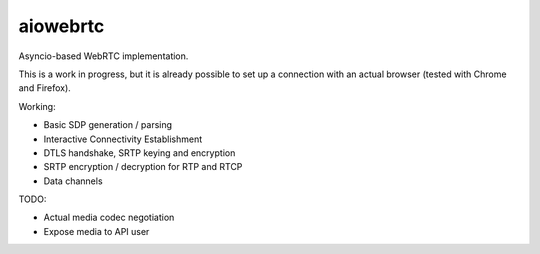 aiowebrtc
=========

|travis| |coveralls|

.. |travis| image:: https://img.shields.io/travis/jlaine/aiowebrtc.svg
    :target: https://travis-ci.org/jlaine/aiowebrtc

.. |coveralls| image:: https://img.shields.io/coveralls/jlaine/aiowebrtc.svg
    :target: https://coveralls.io/github/jlaine/aiowebrtc

Asyncio-based WebRTC implementation.

This is a work in progress, but it is already possible to set up a connection
with an actual browser (tested with Chrome and Firefox).

Working:

- Basic SDP generation / parsing
- Interactive Connectivity Establishment
- DTLS handshake, SRTP keying and encryption
- SRTP encryption / decryption for RTP and RTCP
- Data channels

TODO:

- Actual media codec negotiation
- Expose media to API user
